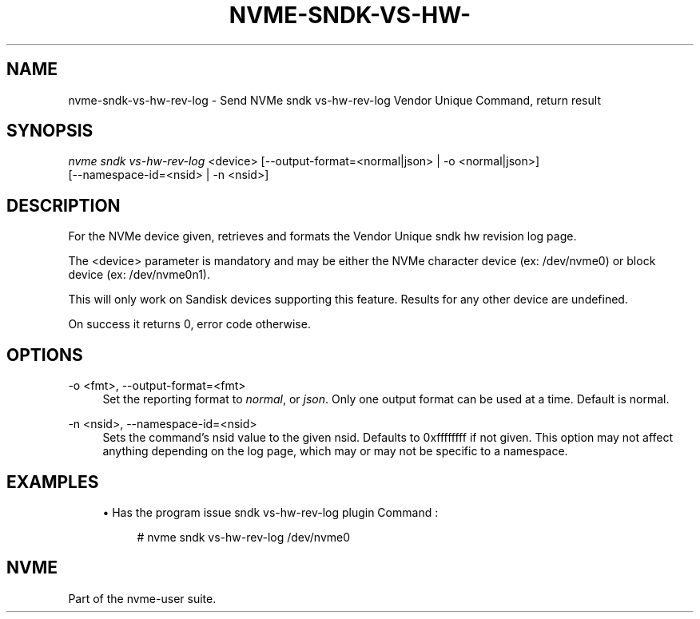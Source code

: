 '\" t
.\"     Title: nvme-sndk-vs-hw-rev-log
.\"    Author: [FIXME: author] [see http://www.docbook.org/tdg5/en/html/author]
.\" Generator: DocBook XSL Stylesheets vsnapshot <http://docbook.sf.net/>
.\"      Date: 05/20/2025
.\"    Manual: NVMe Manual
.\"    Source: NVMe
.\"  Language: English
.\"
.TH "NVME\-SNDK\-VS\-HW\-" "1" "05/20/2025" "NVMe" "NVMe Manual"
.\" -----------------------------------------------------------------
.\" * Define some portability stuff
.\" -----------------------------------------------------------------
.\" ~~~~~~~~~~~~~~~~~~~~~~~~~~~~~~~~~~~~~~~~~~~~~~~~~~~~~~~~~~~~~~~~~
.\" http://bugs.debian.org/507673
.\" http://lists.gnu.org/archive/html/groff/2009-02/msg00013.html
.\" ~~~~~~~~~~~~~~~~~~~~~~~~~~~~~~~~~~~~~~~~~~~~~~~~~~~~~~~~~~~~~~~~~
.ie \n(.g .ds Aq \(aq
.el       .ds Aq '
.\" -----------------------------------------------------------------
.\" * set default formatting
.\" -----------------------------------------------------------------
.\" disable hyphenation
.nh
.\" disable justification (adjust text to left margin only)
.ad l
.\" -----------------------------------------------------------------
.\" * MAIN CONTENT STARTS HERE *
.\" -----------------------------------------------------------------
.SH "NAME"
nvme-sndk-vs-hw-rev-log \- Send NVMe sndk vs\-hw\-rev\-log Vendor Unique Command, return result
.SH "SYNOPSIS"
.sp
.nf
\fInvme sndk vs\-hw\-rev\-log\fR <device> [\-\-output\-format=<normal|json> | \-o <normal|json>]
                        [\-\-namespace\-id=<nsid> | \-n <nsid>]
.fi
.SH "DESCRIPTION"
.sp
For the NVMe device given, retrieves and formats the Vendor Unique sndk hw revision log page\&.
.sp
The <device> parameter is mandatory and may be either the NVMe character device (ex: /dev/nvme0) or block device (ex: /dev/nvme0n1)\&.
.sp
This will only work on Sandisk devices supporting this feature\&. Results for any other device are undefined\&.
.sp
On success it returns 0, error code otherwise\&.
.SH "OPTIONS"
.PP
\-o <fmt>, \-\-output\-format=<fmt>
.RS 4
Set the reporting format to
\fInormal\fR, or
\fIjson\fR\&. Only one output format can be used at a time\&. Default is normal\&.
.RE
.PP
\-n <nsid>, \-\-namespace\-id=<nsid>
.RS 4
Sets the command\(cqs nsid value to the given nsid\&. Defaults to 0xffffffff if not given\&. This option may not affect anything depending on the log page, which may or may not be specific to a namespace\&.
.RE
.SH "EXAMPLES"
.sp
.RS 4
.ie n \{\
\h'-04'\(bu\h'+03'\c
.\}
.el \{\
.sp -1
.IP \(bu 2.3
.\}
Has the program issue sndk vs\-hw\-rev\-log plugin Command :
.sp
.if n \{\
.RS 4
.\}
.nf
# nvme sndk vs\-hw\-rev\-log /dev/nvme0
.fi
.if n \{\
.RE
.\}
.RE
.SH "NVME"
.sp
Part of the nvme\-user suite\&.
